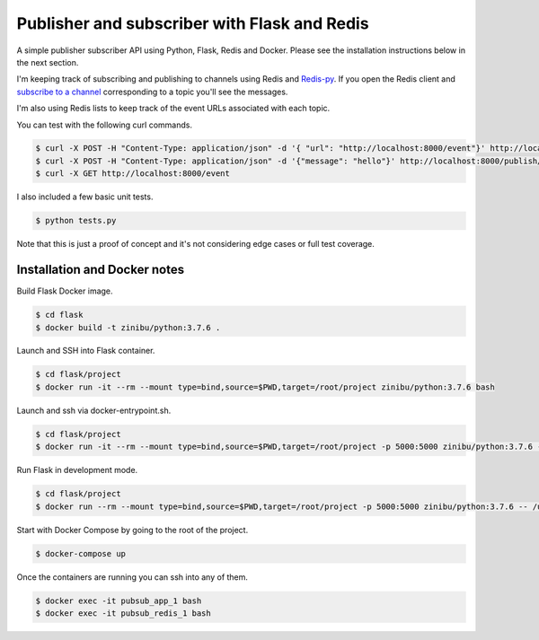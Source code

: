 Publisher and subscriber with Flask and Redis
==================================================================

A simple publisher subscriber API using Python, Flask, Redis and Docker. Please see the installation instructions below in the next section.

I'm keeping track of subscribing and publishing to channels using Redis and `Redis-py <https://github.com/andymccurdy/redis-py/#publish--subscribe>`_. If you open the Redis client and `subscribe to a channel <https://redis.io/topics/pubsub>`_ corresponding to a topic you'll see the messages.

I'm also using Redis lists to keep track of the event URLs associated with each topic.

You can test with the following curl commands.

.. code-block:: bash

    $ curl -X POST -H "Content-Type: application/json" -d '{ "url": "http://localhost:8000/event"}' http://localhost:8000/subscribe/topic1
    $ curl -X POST -H "Content-Type: application/json" -d '{"message": "hello"}' http://localhost:8000/publish/topic1
    $ curl -X GET http://localhost:8000/event

I also included a few basic unit tests.

.. code-block:: bash

    $ python tests.py

Note that this is just a proof of concept and it's not considering edge cases or full test coverage.

Installation and Docker notes
---------------------------------------------

Build Flask Docker image.

.. code-block:: bash

    $ cd flask
    $ docker build -t zinibu/python:3.7.6 .

Launch and SSH into Flask container.

.. code-block:: bash

    $ cd flask/project
    $ docker run -it --rm --mount type=bind,source=$PWD,target=/root/project zinibu/python:3.7.6 bash

Launch and ssh via docker-entrypoint.sh.

.. code-block:: bash

    $ cd flask/project
    $ docker run -it --rm --mount type=bind,source=$PWD,target=/root/project -p 5000:5000 zinibu/python:3.7.6 -- /usr/local/bin/docker-entrypoint.sh bash

Run Flask in development mode.

.. code-block:: bash

    $ cd flask/project
    $ docker run --rm --mount type=bind,source=$PWD,target=/root/project -p 5000:5000 zinibu/python:3.7.6 -- /usr/local/bin/docker-entrypoint.sh development

Start with Docker Compose by going to the root of the project.

.. code-block:: bash

    $ docker-compose up

Once the containers are running you can ssh into any of them.

.. code-block:: bash

    $ docker exec -it pubsub_app_1 bash
    $ docker exec -it pubsub_redis_1 bash

